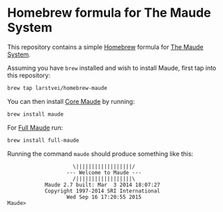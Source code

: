 * Homebrew formula for The Maude System

  This repository contains a simple [[http://brew.sh/][Homebrew]] formula for [[http://maude.cs.illinois.edu/][The Maude System]].

  Assuming you have ~brew~ installed and wish to install Maude, first tap into
  this repository:

  #+BEGIN_SRC sh
    brew tap larstvei/homebrew-maude
  #+END_SRC

  You can then install [[http://maude.cs.illinois.edu/w/index.php?title=Maude_download_and_installation#Core_Maude_2.7][Core Maude]] by running:

  #+BEGIN_SRC sh
    brew install maude
  #+END_SRC

  For [[http://maude.cs.illinois.edu/w/index.php?title=Maude_download_and_installation#Full_Maude_2.7][Full Maude]] run:

  #+BEGIN_SRC sh
    brew install full-maude
  #+END_SRC

  Running the command ~maude~ should produce something like this:

  #+BEGIN_EXAMPLE
                       \||||||||||||||||||/
                     --- Welcome to Maude ---
                       /||||||||||||||||||\
              Maude 2.7 built: Mar  3 2014 18:07:27
              Copyright 1997-2014 SRI International
                     Wed Sep 16 17:20:55 2015
  Maude>
  #+END_EXAMPLE
